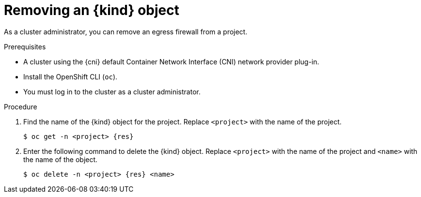 // Module included in the following assemblies:
//
// * networking/openshift-sdn/removing-egress-firewall.adoc
// * networking/ovn_kubernetes_network_provider/removing-egress-firewall-ovn.adoc

[role="_abstract"]
ifeval::["{context}" == "openshift-sdn-egress-firewall"]
:kind: EgressNetworkPolicy
:res: egressnetworkpolicy
:cni: OpenShift SDN
endif::[]
ifeval::["{context}" == "removing-egress-firewall-ovn"]
:kind: EgressFirewall
:res: egressfirewall
:cni: OVN-Kubernetes
endif::[]

[id="nw-egressnetworkpolicy-delete_{context}"]
= Removing an {kind} object

As a cluster administrator, you can remove an egress firewall from a project.

.Prerequisites

* A cluster using the {cni} default Container Network Interface (CNI) network provider plug-in.
* Install the OpenShift CLI (`oc`).
* You must log in to the cluster as a cluster administrator.

.Procedure

. Find the name of the {kind} object for the project. Replace `<project>` with the name of the project.
+
[source,terminal,subs="attributes+"]
----
$ oc get -n <project> {res}
----

. Enter the following command to delete the {kind} object. Replace `<project>` with the name of the project and `<name>` with the name of the object.
+
[source,terminal,subs="attributes+"]
----
$ oc delete -n <project> {res} <name>
----

ifdef::kind[]
:!kind:
endif::[]
ifdef::res[]
:!res:
endif::[]
ifdef::cni[]
:!cni:
endif::[]

